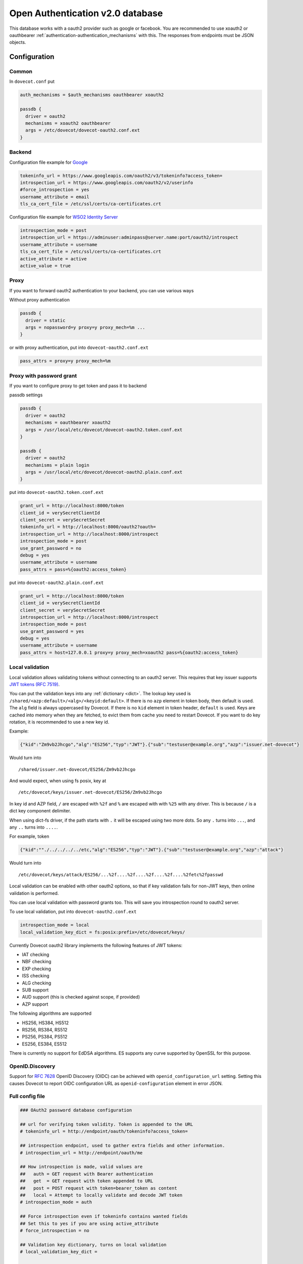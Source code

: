 .. _authentication-oauth2:

=================================
Open Authentication v2.0 database
=================================

.. versionadded:: v2.2.28

This database works with a oauth2 provider such as google or facebook. You are
recommended to use xoauth2 or oauthbearer :ref:`authentication-authentication_mechanisms` with
this. The responses from endpoints must be JSON objects.

Configuration
^^^^^^^^^^^^^

Common
******

In ``dovecot.conf`` put

.. code-block:: none

  auth_mechanisms = $auth_mechanisms oauthbearer xoauth2

  passdb {
    driver = oauth2
    mechanisms = xoauth2 oauthbearer
    args = /etc/dovecot/dovecot-oauth2.conf.ext
  }

Backend
*******

Configuration file example for `Google
<https://developers.google.com/identity/protocols/OAuth2>`_

.. code-block:: none

  tokeninfo_url = https://www.googleapis.com/oauth2/v3/tokeninfo?access_token=
  introspection_url = https://www.googleapis.com/oauth2/v2/userinfo
  #force_introspection = yes
  username_attribute = email
  tls_ca_cert_file = /etc/ssl/certs/ca-certificates.crt

Configuration file example for `WSO2 Identity Server
<https://wso2.com/identity-and-access-management/>`_

.. code-block:: none

  introspection_mode = post
  introspection_url = https://adminuser:adminpass@server.name:port/oauth2/introspect
  username_attribute = username
  tls_ca_cert_file = /etc/ssl/certs/ca-certificates.crt
  active_attribute = active
  active_value = true

Proxy
*****

If you want to forward oauth2 authentication to your backend, you can use
various ways

Without proxy authentication

.. code-block:: none

  passdb {
    driver = static
    args = nopassword=y proxy=y proxy_mech=%m ...
  }

or with proxy authentication, put into ``dovecot-oauth2.conf.ext``

.. code-block:: none

  pass_attrs = proxy=y proxy_mech=%m


Proxy with password grant
*************************

.. versionadded:: v2.3.6

If you want to configure proxy to get token and pass it to backend

passdb settings

.. code-block:: none

  passdb {
    driver = oauth2
    mechanisms = oauthbearer xoauth2
    args = /usr/local/etc/dovecot/dovecot-oauth2.token.conf.ext
  }

  passdb {
    driver = oauth2
    mechanisms = plain login
    args = /usr/local/etc/dovecot/dovecot-oauth2.plain.conf.ext
  }

put into ``dovecot-oauth2.token.conf.ext``

.. code-block:: none

  grant_url = http://localhost:8000/token
  client_id = verySecretClientId
  client_secret = verySecretSecret
  tokeninfo_url = http://localhost:8000/oauth2?oauth=
  introspection_url = http://localhost:8000/introspect
  introspection_mode = post
  use_grant_password = no
  debug = yes
  username_attribute = username
  pass_attrs = pass=%{oauth2:access_token}

put into ``dovecot-oauth2.plain.conf.ext``

.. code-block:: none

  grant_url = http://localhost:8000/token
  client_id = verySecretClientId
  client_secret = verySecretSecret
  introspection_url = http://localhost:8000/introspect
  introspection_mode = post
  use_grant_password = yes
  debug = yes
  username_attribute = username
  pass_attrs = host=127.0.0.1 proxy=y proxy_mech=xoauth2 pass=%{oauth2:access_token}

Local validation
****************

.. versionadded:: 2.3.11

Local validation allows validating tokens without connecting to an oauth2 server.
This requires that key issuer supports `JWT tokens (RFC 7519) <https://tools.ietf.org/html/rfc7519>`_.

You can put the validation keys into any :ref:`dictionary <dict>`.
The lookup key used is ``/shared/<azp:default>/<alg>/<keyid:default>``.
If there is no ``azp`` element in token body, then default is used.
The ``alg`` field is always uppercased by Dovecot.
If there is no ``kid`` element in token header, ``default`` is used.
Keys are cached into memory when they are fetched, to evict them from cache you need to restart Dovecot.
If you want to do key rotation, it is recommended to use a new key id.

Example:

.. code:: javascript

   {"kid":"Zm9vb2Jhcgo","alg":"ES256","typ":"JWT"}.{"sub":"testuser@example.org","azp":"issuer.net-dovecot"}

Would turn into

::

   /shared/issuer.net-dovecot/ES256/Zm9vb2Jhcgo

And would expect, when using fs posix, key at

::

   /etc/dovecot/keys/issuer.net-dovecot/ES256/Zm9vb2Jhcgo


In key id and AZP field, ``/`` are escaped with ``%2f`` and ``%`` are escaped with with ``%25`` with any driver.
This is because ``/`` is a dict key component delimiter.

.. versionchanged:: v2.3.14.1

When using dict-fs driver, if the path starts with ``.`` it will be escaped using two more dots.
So any ``.`` turns into ``...``, and any ``..`` turns into ``....``.

For example, token

.. code:: javascript

  {"kid":""./../../../../etc,"alg":"ES256","typ":"JWT"}.{"sub":"testuser@example.org","azp":"attack"}

Would turn into

::

  /etc/dovecot/keys/attack/ES256/...%2f....%2f....%2f....%2f....%2fetc%2fpasswd


Local validation can be enabled with other oauth2 options,
so that if key validation fails for non-JWT keys,
then online validation is performed.

You can use local validation with password grants too.
This will save you introspection round to oauth2 server.

To use local validation, put into ``dovecot-oauth2.conf.ext``

.. code-block:: none

  introspection_mode = local
  local_validation_key_dict = fs:posix:prefix=/etc/dovecot/keys/

Currently Dovecot oauth2 library implements the following features of JWT tokens:

* IAT checking
* NBF checking
* EXP checking
* ISS checking
* ALG checking
* SUB support
* AUD support (this is checked against scope, if provided)
* AZP support

The following algorithms are supported

* HS256, HS384, HS512
* RS256, RS384, RS512
* PS256, PS384, PS512
* ES256, ES384, ES512

There is currently no support for EdDSA algorithms.
ES supports any curve supported by OpenSSL for this purpose.

OpenID.Discovery
****************

.. versionadded:: v2.3.16

Support for `RFC 7628 <https://datatracker.ietf.org/doc/html/rfc7628#section-3.2.2>`_  OpenID Discovery (OIDC) can be achieved with
``openid_configuration_url`` setting. Setting this causes Dovecot to report OIDC configuration URL as ``openid-configuration`` element in error JSON.

Full config file
******************

.. code-block:: none

  ### OAuth2 password database configuration

  ## url for verifying token validity. Token is appended to the URL
  # tokeninfo_url = http://endpoint/oauth/tokeninfo?access_token=

  ## introspection endpoint, used to gather extra fields and other information.
  # introspection_url = http://endpoint/oauth/me

  ## How introspection is made, valid values are
  ##   auth = GET request with Bearer authentication
  ##   get  = GET request with token appended to URL
  ##   post = POST request with token=bearer_token as content
  ##   local = Attempt to locally validate and decode JWT token
  # introspection_mode = auth

  ## Force introspection even if tokeninfo contains wanted fields
  ## Set this to yes if you are using active_attribute
  # force_introspection = no

  ## Validation key dictionary, turns on local validation
  # local_validation_key_dict =

  ## A space separated list of scopes of validity (optional)
  # scope = something

  ## username attribute in response (default: email)
  # username_attribute = email

  ## username normalization format (default: %Lu)
  # username_format = %Lu

  ## Attribute name for checking whether account is disabled (optional)
  # active_attribute =

  ## Expected value in active_attribute (empty = require present, but anything goes)
  # active_value =

  ## Expected issuer(s) for the token (space separated list)
  # issuers =


  ## URL to RFC 7628 OpenID Provider Configuration Information schema
  # openid_configuration_url =

  ## Extra fields to set in passdb response (in passdb static style)
  # pass_attrs =

  ## Timeout in milliseconds
  # timeout_msecs = 0

  ## Enable debug logging
  # debug = no

  ## Max parallel connections (how many simultaneous connections to open, increase this to
  ## increase performance)
  # max_parallel_connections = 10

  ## Max pipelined requests (how many requests to send per connection, requires server-side support)
  # max_pipelined_requests = 1

  ## HTTP request raw log directory
  # rawlog_dir = /tmp/oauth2

  ## TLS settings
  # tls_ca_cert_file = /path/to/ca-certificates.txt
  # tls_ca_cert_dir = /path/to/certs/
  # tls_cert_file = /path/to/client/cert
  # tls_key_file = /path/to/client/key
  # tls_cipher_suite = HIGH:!SSLv2
  # tls_allow_invalid_cert = FALSE
